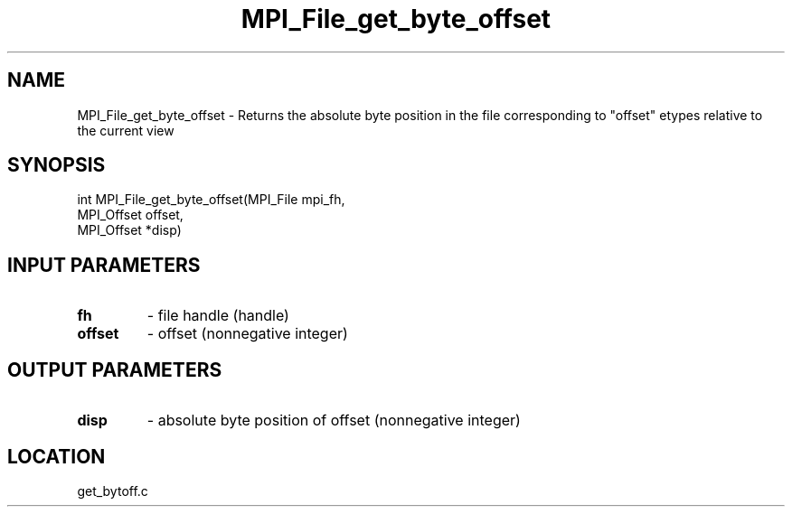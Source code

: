 .TH MPI_File_get_byte_offset 3 "11/2/2007" " " "MPI"
.SH NAME
MPI_File_get_byte_offset \-  Returns the absolute byte position in  the file corresponding to "offset" etypes relative to the current view 
.SH SYNOPSIS
.nf
int MPI_File_get_byte_offset(MPI_File mpi_fh,
                           MPI_Offset offset,
                           MPI_Offset *disp)
.fi
.SH INPUT PARAMETERS
.PD 0
.TP
.B fh 
- file handle (handle)
.PD 1
.PD 0
.TP
.B offset 
- offset (nonnegative integer)
.PD 1

.SH OUTPUT PARAMETERS
.PD 0
.TP
.B disp 
- absolute byte position of offset (nonnegative integer)
.PD 1

.SH LOCATION
get_bytoff.c
